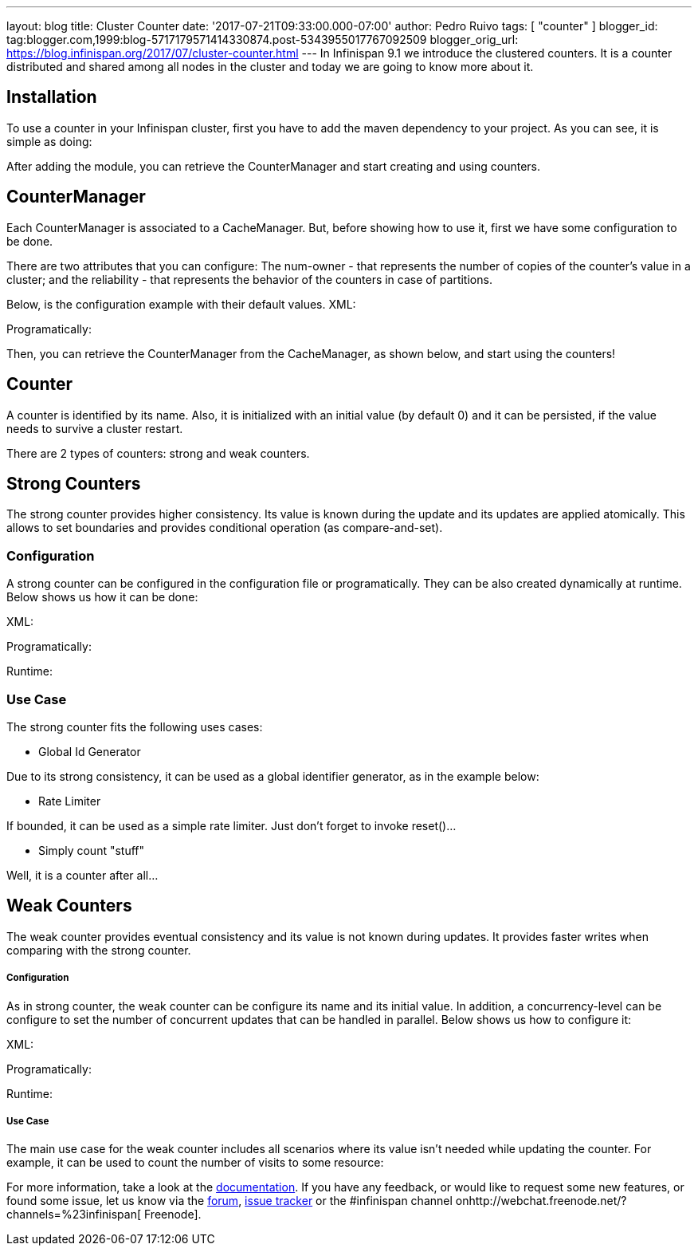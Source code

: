 ---
layout: blog
title: Cluster Counter
date: '2017-07-21T09:33:00.000-07:00'
author: Pedro Ruivo
tags: [ "counter" ]
blogger_id: tag:blogger.com,1999:blog-5717179571414330874.post-5343955017767092509
blogger_orig_url: https://blog.infinispan.org/2017/07/cluster-counter.html
---
In Infinispan 9.1 we introduce the clustered counters. It is a counter
distributed and shared among all nodes in the cluster and today we are
going to know more about it.


== Installation

To use a counter in your Infinispan cluster, first you have to add the
maven dependency to your project. As you can see, it is simple as
doing:


After adding the module, you can retrieve the CounterManager and start
creating and using counters.


== CounterManager

Each CounterManager is associated to a CacheManager. But, before showing
how to use it, first we have some configuration to be done.

There are two attributes that you can configure: The num-owner - that
represents the number of copies of the counter's value in a cluster; and
the reliability - that represents the behavior of the counters in case
of partitions.

Below, is the configuration example with their default values.
XML:

Programatically:

Then, you can retrieve the CounterManager from the CacheManager, as
shown below, and start using the counters!



== Counter

A counter is identified by its name. Also, it is initialized with an
initial value (by default 0) and it can be persisted, if the value needs
to survive a cluster restart.



There are 2 types of counters: strong and weak counters.


== Strong Counters

The strong counter provides higher consistency. Its value is known
during the update and its updates are applied atomically. This allows to
set boundaries and provides conditional operation (as
compare-and-set).

=== Configuration

A strong counter can be configured in the configuration file or
programatically. They can be also created dynamically at runtime. Below
shows us how it can be done:

XML:

Programatically:

Runtime:



=== Use Case

The strong counter fits the following uses cases:

* Global Id Generator

Due to its strong consistency, it can be used as a global identifier
generator, as in the example below:



* Rate Limiter

If bounded, it can be used as a simple rate limiter. Just don't forget
to invoke reset()...



* Simply count "stuff"

Well, it is a counter after all...



== Weak Counters

The weak counter provides eventual consistency and its value is not
known during updates. It provides faster writes when comparing with the
strong counter.

===== Configuration

As in strong counter, the weak counter can be configure its name and its
initial value. In addition, a concurrency-level can be configure to set
the number of concurrent updates that can be handled in parallel. Below
shows us how to configure it:

XML:

Programatically:

Runtime:



===== Use Case

The main use case for the weak counter includes all scenarios where its
value isn't needed while updating the counter. For example, it can be
used to count the number of visits to some resource:



For more information, take a look at the
http://infinispan.org/docs/9.1.x/user_guide/user_guide.html#clustered_counters[documentation].
If you have any feedback, or would like to request some new features, or
found some issue, let us know via
the https://developer.jboss.org/en/infinispan/content[forum], https://issues.jboss.org/projects/ISPN[issue
tracker] or the #infinispan channel
onhttp://webchat.freenode.net/?channels=%23infinispan[ Freenode].

